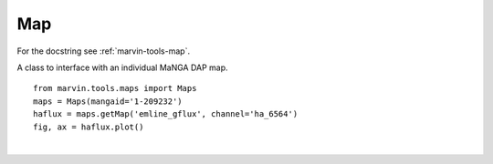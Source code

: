 .. _marvin-map:

Map
====

For the docstring see :ref:`marvin-tools-map`.

A class to interface with an individual MaNGA DAP map.

.. This class represents a fully reduced DRP data cube, initialised either from a
   file, a database, or remotely via the Marvin API.

.. filename, plate-IFU, mangaID


::
    
    from marvin.tools.maps import Maps
    maps = Maps(mangaid='1-209232')
    haflux = maps.getMap('emline_gflux', channel='ha_6564')
    fig, ax = haflux.plot()



|